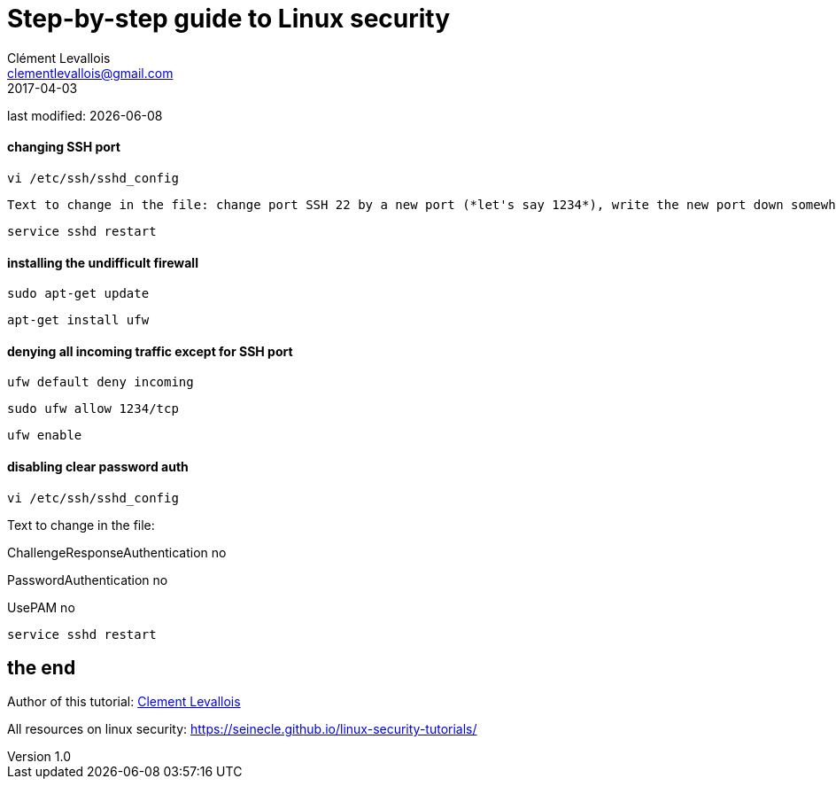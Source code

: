 = Step-by-step guide to Linux security
Clément Levallois <clementlevallois@gmail.com>
2017-04-03

last modified: {docdate}

:icons!:
:asciimath:
:iconsfont:   font-awesome
:revnumber: 1.0
:example-caption!:
ifndef::imagesdir[:imagesdir: ../images]
ifndef::sourcedir[:sourcedir: ../../../main/java]

//ST: 'Escape' or 'o' to see all sides, F11 for full screen, 's' for speaker notes

==== changing SSH port
 vi /etc/ssh/sshd_config

 Text to change in the file: change port SSH 22 by a new port (*let's say 1234*), write the new port down somewhere

 service sshd restart

==== installing the undifficult firewall

 sudo apt-get update

 apt-get install ufw

==== denying all incoming traffic except for SSH port

 ufw default deny incoming

 sudo ufw allow 1234/tcp

 ufw enable

==== disabling clear password auth

 vi /etc/ssh/sshd_config

Text to change in the file:

ChallengeResponseAuthentication no

PasswordAuthentication no

UsePAM no

 service sshd restart


== the end
//ST: The end!

//ST: !

Author of this tutorial: https://twitter.com/seinecle[Clement Levallois]

All resources on linux security: https://seinecle.github.io/linux-security-tutorials/
